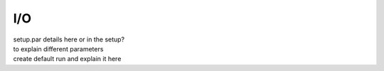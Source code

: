 I/O
============

| setup.par details here or in the setup?
| to explain different parameters
| create default run and explain it here
